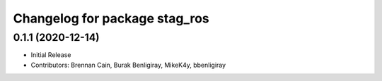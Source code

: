 ^^^^^^^^^^^^^^^^^^^^^^^^^^^^^^
Changelog for package stag_ros
^^^^^^^^^^^^^^^^^^^^^^^^^^^^^^

0.1.1 (2020-12-14)
------------------
* Initial Release
* Contributors: Brennan Cain, Burak Benligiray, MikeK4y, bbenligiray